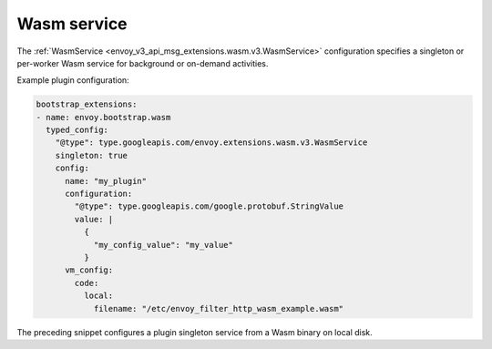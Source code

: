 .. _config_wasm_service:

Wasm service
============

The :ref:`WasmService <envoy_v3_api_msg_extensions.wasm.v3.WasmService>` configuration specifies a
singleton or per-worker Wasm service for background or on-demand activities.

Example plugin configuration:

.. code-block:: yaml

  bootstrap_extensions:
  - name: envoy.bootstrap.wasm
    typed_config:
      "@type": type.googleapis.com/envoy.extensions.wasm.v3.WasmService
      singleton: true
      config:
        name: "my_plugin"
        configuration:
          "@type": type.googleapis.com/google.protobuf.StringValue
          value: |
            {
              "my_config_value": "my_value"
            }
        vm_config:
          code:
            local:
              filename: "/etc/envoy_filter_http_wasm_example.wasm"

The preceding snippet configures a plugin singleton service from a Wasm binary on local disk.
